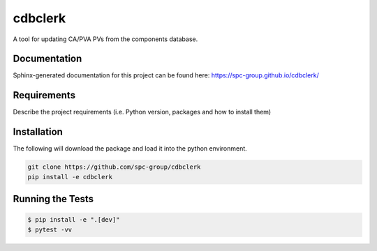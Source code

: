 ===============================
cdbclerk
===============================

|CI badge| |PyPI badge|

.. |CI badge| image:: https://github.com/spc-group/cdbclerk/actions/workflows/ci.yml/badge.svg
	:target: https://github.com/spc-group/cdbclerk/actions/workflows/ci.yml
.. |PyPI badge| image:: https://img.shields.io/pypi/v/cdbclerk.svg
        :target: https://pypi.python.org/pypi/cdbclerk

A tool for updating CA/PVA PVs from the components database.

Documentation
-------------

Sphinx-generated documentation for this project can be found here:
https://spc-group.github.io/cdbclerk/

Requirements
------------

Describe the project requirements (i.e. Python version, packages and
how to install them)

Installation
------------

The following will download the package and load it into the python environment.

.. code-block:: bash

    git clone https://github.com/spc-group/cdbclerk
    pip install -e cdbclerk


Running the Tests
-----------------

.. code-block:: bash

  $ pip install -e ".[dev]"
  $ pytest -vv
